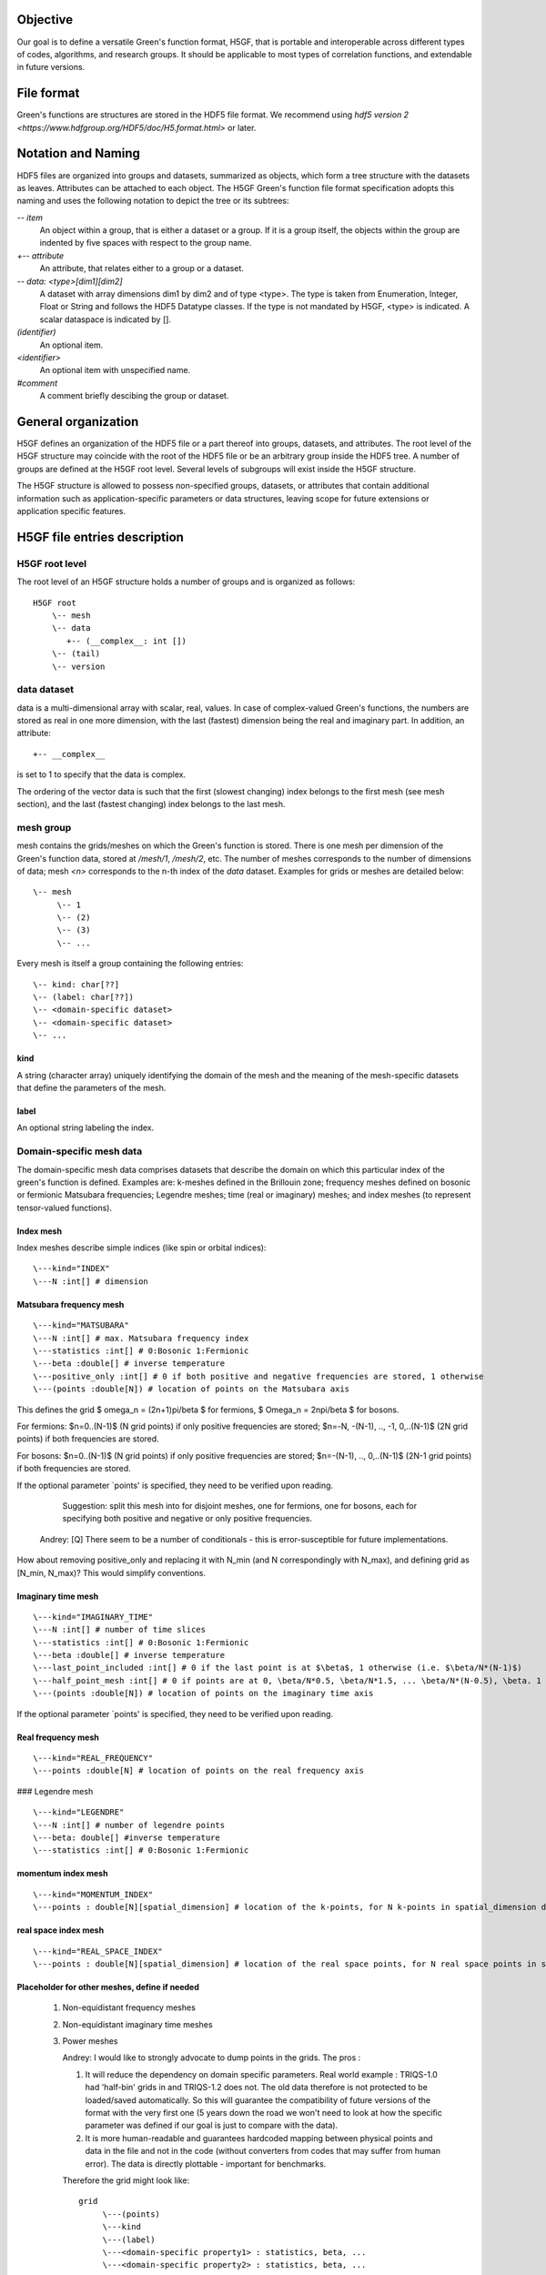 Objective
=========

Our goal is to define a versatile Green's function format, H5GF,  that is portable and interoperable across different types of codes, algorithms, and research groups. It should be applicable to most types of correlation functions, and extendable in future versions. 

File format
===========

Green's functions are structures are stored in the HDF5 file format. We recommend using `hdf5 version 2 <https://www.hdfgroup.org/HDF5/doc/H5.format.html>` or later.

Notation and Naming
===================

HDF5 files are organized into groups and datasets, summarized as objects, which form a tree structure with the datasets as leaves. Attributes can be attached to each object. The H5GF Green's function file format specification adopts this naming and uses the following notation to depict the tree or its subtrees:


`\-- item`
    An object within a group, that is either a dataset or a group. If it is a group itself, the objects within the group are indented by five spaces with respect to the group name.

`+-- attribute`
    An attribute, that relates either to a group or a dataset.

`\-- data: <type>[dim1][dim2]`
    A dataset with array dimensions dim1 by dim2 and of type <type>. The type is taken from Enumeration, Integer, Float or String and follows the HDF5 Datatype classes. If the type is not mandated by H5GF, <type> is indicated. A scalar dataspace is indicated by [].

`(identifier)`
    An optional item.

`<identifier>`
    An optional item with unspecified name. 

`#comment`
   A comment briefly descibing the group or dataset.

General organization
====================

H5GF defines an organization of the HDF5 file or a part thereof into groups, datasets, and attributes. The root level of the H5GF structure may coincide with the root of the HDF5 file or be an arbitrary group inside the HDF5 tree. A number of groups are defined at the H5GF root level. Several levels of subgroups will exist inside the H5GF structure.

The H5GF structure is allowed to possess non-specified groups, datasets, or attributes that contain additional information such as application-specific parameters or data structures, leaving scope for future extensions or application specific features.


H5GF file entries description
=============================

H5GF root level
---------------

The root level of an H5GF structure holds a number of groups and is organized as follows::

    H5GF root
        \-- mesh
        \-- data    
           +-- (__complex__: int [])
        \-- (tail)
        \-- version

data dataset
------------

data is a multi-dimensional array with scalar, real, values. In case of complex-valued Green's functions, the numbers are stored as real in one more dimension, with the last (fastest) dimension being the real and imaginary part. In addition, an attribute::

    +-- __complex__
    
is set to 1 to specify that the data is complex.

The ordering of the vector data is such that the first (slowest changing) index belongs to the first mesh (see mesh section), and the last (fastest changing) index belongs to the last mesh.


mesh group
----------

mesh contains the grids/meshes on which the Green's function is stored. There is one mesh per dimension of the Green's function data, stored at `/mesh/1`, `/mesh/2`, etc. The number of meshes corresponds to the number of dimensions of data; mesh `<n>` corresponds to the n-th index of the `data` dataset. Examples for grids or meshes are detailed below::

    \-- mesh
         \-- 1
         \-- (2)
         \-- (3)
         \-- ...

Every mesh is itself a group containing the following entries::

     \-- kind: char[??]
     \-- (label: char[??])
     \-- <domain-specific dataset>
     \-- <domain-specific dataset>
     \-- ...

kind
~~~~

A string (character array) uniquely identifying the domain of the mesh and the meaning of the mesh-specific datasets that define the parameters of the mesh.

label
~~~~~
An optional string labeling the index.

Domain-specific mesh data
-------------------------

The domain-specific mesh data comprises datasets that describe the domain on which this particular index of the green's function is defined. Examples are:  k-meshes defined in the Brillouin zone; frequency meshes defined on bosonic or fermionic Matsubara frequencies; Legendre meshes; time (real or imaginary) meshes; and index meshes (to represent tensor-valued functions).

Index mesh
~~~~~~~~~~

Index meshes describe simple indices (like spin or orbital indices)::

      \---kind="INDEX"
      \---N :int[] # dimension

Matsubara frequency mesh
~~~~~~~~~~~~~~~~~~~~~~~~

::

    \---kind="MATSUBARA"
    \---N :int[] # max. Matsubara frequency index
    \---statistics :int[] # 0:Bosonic 1:Fermionic
    \---beta :double[] # inverse temperature
    \---positive_only :int[] # 0 if both positive and negative frequencies are stored, 1 otherwise
    \---(points :double[N]) # location of points on the Matsubara axis

This defines the grid $ \omega_n = (2n+1)\pi/\beta $ for fermions, $ \Omega_n = 2n\pi/\beta $ for bosons.

For fermions: $n=0..(N-1)$ (N grid points) if only positive frequencies are stored; $n=-N, -(N-1), .., -1, 0,..(N-1)$ (2N grid points) if both frequencies are stored. 

For bosons:  $n=0..(N-1)$ (N grid points) if only positive frequencies are stored; $n=-(N-1), .., 0,..(N-1)$ (2N-1 grid points) if both frequencies are stored.

If the optional parameter `points' is specified, they need to be verified upon reading.

     Suggestion: split this mesh into for disjoint meshes, one for fermions, one for bosons, each for specifying both positive and negative or only positive frequencies.

    Andrey: [Q] There seem to be a number of conditionals  - this is error-susceptible for future implementations.
How about removing positive_only and replacing it with N_min (and N correspondingly with N_max), and defining grid as [N_min, N_max)? This would simplify conventions.

Imaginary time mesh
~~~~~~~~~~~~~~~~~~~

::

    \---kind="IMAGINARY_TIME"
    \---N :int[] # number of time slices
    \---statistics :int[] # 0:Bosonic 1:Fermionic
    \---beta :double[] # inverse temperature
    \---last_point_included :int[] # 0 if the last point is at $\beta$, 1 otherwise (i.e. $\beta/N*(N-1)$)     
    \---half_point_mesh :int[] # 0 if points are at 0, \beta/N*0.5, \beta/N*1.5, ... \beta/N*(N-0.5), \beta. 1 if points are at 0, \beta/N, 2\beta/N, ...
    \---(points :double[N]) # location of points on the imaginary time axis

If the optional parameter `points' is specified, they need to be verified upon reading.

Real frequency mesh
~~~~~~~~~~~~~~~~~~~

::

    \---kind="REAL_FREQUENCY"
    \---points :double[N] # location of points on the real frequency axis

### Legendre mesh

::

    \---kind="LEGENDRE"
    \---N :int[] # number of legendre points
    \---beta: double[] #inverse temperature
    \---statistics :int[] # 0:Bosonic 1:Fermionic

momentum index mesh
~~~~~~~~~~~~~~~~~~~

::

    \---kind="MOMENTUM_INDEX"
    \---points : double[N][spatial_dimension] # location of the k-points, for N k-points in spatial_dimension dimensions. The entries of this matrix specify the location of the points in the Brillouin zone.


real space index mesh
~~~~~~~~~~~~~~~~~~~~~

::

    \---kind="REAL_SPACE_INDEX"
    \---points : double[N][spatial_dimension] # location of the real space points, for N real space points in spatial_dimension dimensions. The entries of this matrix specify the location of the points in the Brillouin zone.

Placeholder for other meshes, define if needed
~~~~~~~~~~~~~~~~~~~~~~~~~~~~~~~~~~~~~~~~~~~~~~

 1. Non-equidistant frequency meshes
 2. Non-equidistant imaginary time meshes
 3. Power meshes

    Andrey: I would like to strongly advocate to dump points in the grids. The pros : 

    1. It will reduce the dependency on domain specific parameters. Real world example : TRIQS-1.0 had 'half-bin' grids in and TRIQS-1.2 does not. The old data therefore is not protected to be loaded/saved automatically. So this will guarantee the compatibility of future versions of the format with the very first one (5 years down the road we won't need to look at how the specific parameter was defined if our goal is just to compare with the data).

    2. It is more human-readable and guarantees hardcoded mapping between physical points and data in the file and not in the code (without converters from codes that may suffer from human error). The data is directly plottable - important for benchmarks.  

    Therefore the grid might look like::
    
         grid
              \---(points)
              \---kind 
              \---(label)
              \---<domain-specific property1> : statistics, beta, ...
              \---<domain-specific property2> : statistics, beta, ...
    

> For defined kind - the domain specific attributes should primarily be used for reading and writing. 
Main cons : redundancy for some grids, for example the Matsubara one. 
</pre>

tail group
----------
The tail group contains the expansion of the Green's function around Matsubara frequency infinity, written as

math::

G(i\omega_n) = c_0 + c_1/(i\omega_n) + c_2/(i\omega_n)^2+...

High frequency tails are only defined if there is only one Matsubara/imaginary time/ real time/ real frequency axis. They are not defined for multiple-frequency vertex functions.

For single frequency Green's functions, the tails are stored as matrices with dimensionality equal to the number of non-frequency indices.
 
 ::
 
    \-- (tail)
         \-- descriptor: string="INFINITY_POLE"
         \-- (0) # c_0 matrix
         \-- (1) # c_1 matrix
         \-- (2) # c_2 matrix
         \-- (3) # c_3 matrix
         \-- (...)

For Green's functions which are not stored in Matsubara frequencies, these coefficients describe the high frequency tails of the function transformed to Matsubara frequencies.

The descriptor specifies the type of high frequency expansion. For the numerically known high frequency behavior described here, it should be "INFINITY_POLE"

version
-------

::

    \-- version
        \-- major: int[]
        \-- minor: int[]
        \-- reference: string
        \-- originator: string

Version of the hdf5 specification this data file adheres to, with minor and major version. Current minor version is 1, current major version is 0. reference contains a string pointing to the URL of this document. Originator is a program specific string that describes the program that wrote this file.

Future extensions
=================
Future versions of this document may introduce new meshes and tail formats. Existing meshes and tail formats will only be changed at each major release version. 
Backward compatibility is maintained between minor versions. 
